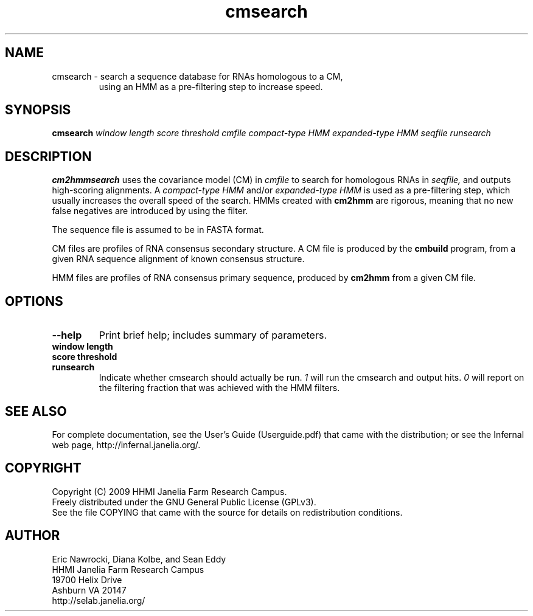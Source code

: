 .TH "cmsearch" 1 "October 2009" "Infernal 1.0.2" "Infernal Manual"

.SH NAME
.TP 
cmsearch - search a sequence database for RNAs homologous to a CM,
using an HMM as a pre-filtering step to increase speed.

.SH SYNOPSIS
.B cmsearch
.I window length
.I score threshold
.I cmfile
.I compact-type HMM
.I expanded-type HMM
.I seqfile
.I runsearch

.SH DESCRIPTION

.B cm2hmmsearch
uses the
covariance model (CM) in
.I cmfile
to search for homologous RNAs in
.I seqfile,
and outputs high-scoring alignments.  A
.I compact-type HMM
and/or
.I expanded-type HMM
is used as a pre-filtering step, which usually
increases the overall speed of the search.  HMMs created
with
.B cm2hmm
are rigorous, meaning that no new false negatives are
introduced by using the filter.

.PP
The sequence file is assumed to be in FASTA format.

.PP
CM files are profiles of RNA consensus secondary structure. A
CM file is produced by the 
.B cmbuild 
program, from a given RNA sequence alignment of known 
consensus structure.

.PP
HMM files are profiles of RNA consensus primary sequence, produced by
.B cm2hmm
from a given CM file.

.SH OPTIONS

.TP
.B --help
Print brief help; includes summary of parameters.

.TP
.B window length

.TP
.B score threshold

.TP 
.B runsearch
Indicate whether cmsearch should actually be run.
.I 1
will run the cmsearch and output hits.
.I 0
will report on the filtering fraction that was achieved
with the HMM filters.


.SH SEE ALSO

For complete documentation, see the User's Guide (Userguide.pdf) that
came with the distribution; or see the Infernal web page,
http://infernal.janelia.org/.

.SH COPYRIGHT

.nf
Copyright (C) 2009 HHMI Janelia Farm Research Campus.
Freely distributed under the GNU General Public License (GPLv3).
.fi
See the file COPYING that came with the source
for details on redistribution conditions.

.SH AUTHOR

.nf
Eric Nawrocki, Diana Kolbe, and Sean Eddy
HHMI Janelia Farm Research Campus
19700 Helix Drive
Ashburn VA 20147
http://selab.janelia.org/

